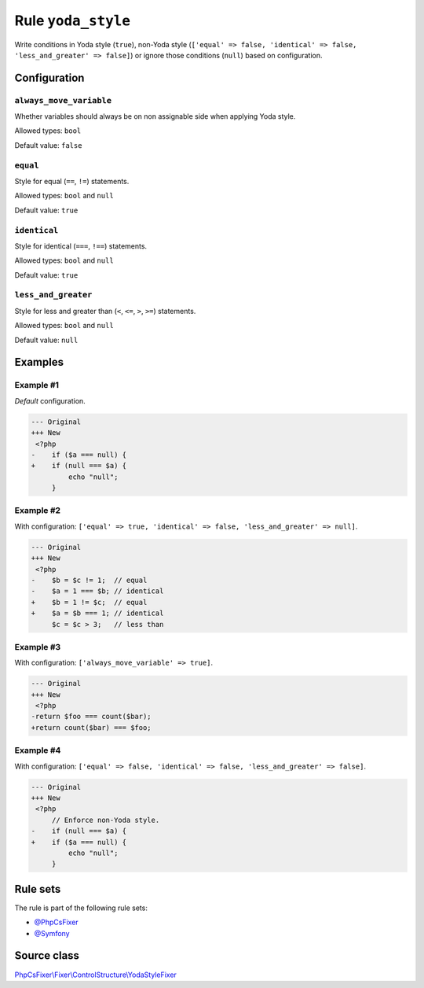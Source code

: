 ===================
Rule ``yoda_style``
===================

Write conditions in Yoda style (``true``), non-Yoda style (``['equal' => false,
'identical' => false, 'less_and_greater' => false]``) or ignore those conditions
(``null``) based on configuration.

Configuration
-------------

``always_move_variable``
~~~~~~~~~~~~~~~~~~~~~~~~

Whether variables should always be on non assignable side when applying Yoda
style.

Allowed types: ``bool``

Default value: ``false``

``equal``
~~~~~~~~~

Style for equal (``==``, ``!=``) statements.

Allowed types: ``bool`` and ``null``

Default value: ``true``

``identical``
~~~~~~~~~~~~~

Style for identical (``===``, ``!==``) statements.

Allowed types: ``bool`` and ``null``

Default value: ``true``

``less_and_greater``
~~~~~~~~~~~~~~~~~~~~

Style for less and greater than (``<``, ``<=``, ``>``, ``>=``) statements.

Allowed types: ``bool`` and ``null``

Default value: ``null``

Examples
--------

Example #1
~~~~~~~~~~

*Default* configuration.

.. code-block:: diff

   --- Original
   +++ New
    <?php
   -    if ($a === null) {
   +    if (null === $a) {
            echo "null";
        }

Example #2
~~~~~~~~~~

With configuration: ``['equal' => true, 'identical' => false, 'less_and_greater' => null]``.

.. code-block:: diff

   --- Original
   +++ New
    <?php
   -    $b = $c != 1;  // equal
   -    $a = 1 === $b; // identical
   +    $b = 1 != $c;  // equal
   +    $a = $b === 1; // identical
        $c = $c > 3;   // less than

Example #3
~~~~~~~~~~

With configuration: ``['always_move_variable' => true]``.

.. code-block:: diff

   --- Original
   +++ New
    <?php
   -return $foo === count($bar);
   +return count($bar) === $foo;

Example #4
~~~~~~~~~~

With configuration: ``['equal' => false, 'identical' => false, 'less_and_greater' => false]``.

.. code-block:: diff

   --- Original
   +++ New
    <?php
        // Enforce non-Yoda style.
   -    if (null === $a) {
   +    if ($a === null) {
            echo "null";
        }

Rule sets
---------

The rule is part of the following rule sets:

- `@PhpCsFixer <./../../ruleSets/PhpCsFixer.rst>`_
- `@Symfony <./../../ruleSets/Symfony.rst>`_

Source class
------------

`PhpCsFixer\\Fixer\\ControlStructure\\YodaStyleFixer <./../src/Fixer/ControlStructure/YodaStyleFixer.php>`_

